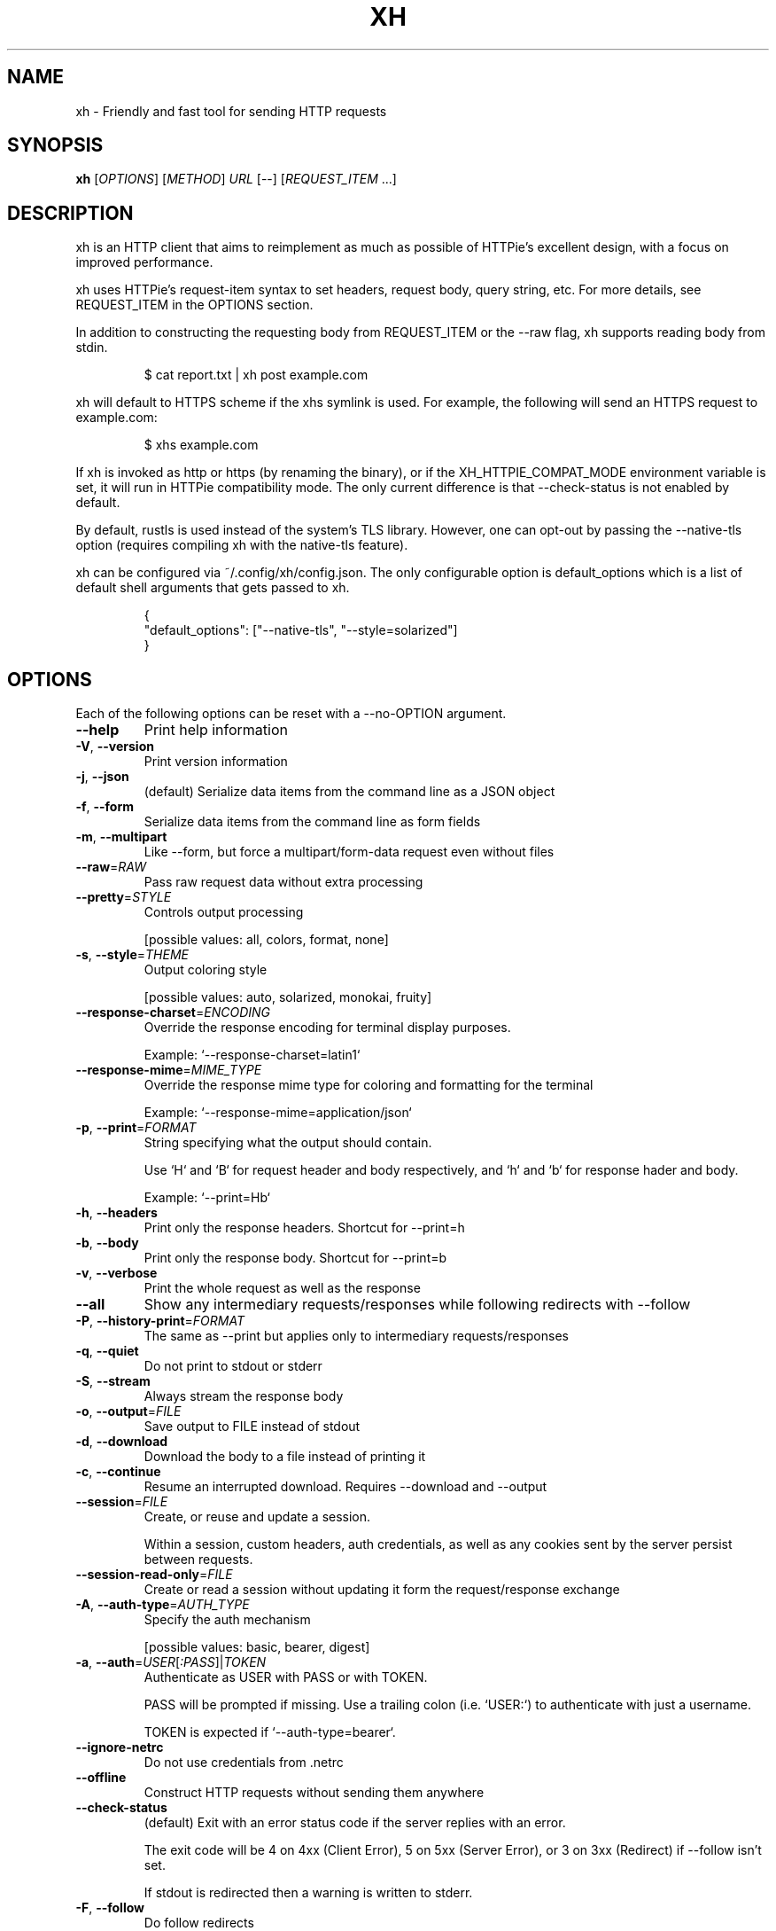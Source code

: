 .TH XH 1 2022-05-01 0.16.0 "User Commands"

.SH NAME
xh \- Friendly and fast tool for sending HTTP requests

.SH SYNOPSIS
.B xh
[\fIOPTIONS\fR]
[\fIMETHOD\fR]
\fIURL\fR
[\-\-\]
[\fIREQUEST_ITEM\fR \&.\|.\|.\&]

.SH DESCRIPTION

xh is an HTTP client that aims to reimplement as much as possible of
HTTPie's excellent design, with a focus on improved performance.

xh uses HTTPie's request-item syntax to set headers, request body,
query string, etc. For more details, see REQUEST_ITEM in the
OPTIONS section.

In addition to constructing the requesting body from REQUEST_ITEM or the
\-\-raw flag, xh supports reading body from stdin.

.RS
.EX
$ cat report.txt | xh post example.com
.EE
.RE

xh will default to HTTPS scheme if the xhs symlink is used. For example,
the following will send an HTTPS request to example.com:

.RS
.EX
$ xhs example.com
.EE
.RE

If xh is invoked as http or https (by renaming the binary), or if the
XH_HTTPIE_COMPAT_MODE environment variable is set, it will run in HTTPie
compatibility mode. The only current difference is that \-\-check\-status
is not enabled by default.

By default, rustls is used instead of the system's TLS library. However,
one can opt-out by passing the --native-tls option (requires compiling xh
with the native-tls feature).

xh can be configured via ~/.config/xh/config.json. The only configurable
option is default_options which is a list of default shell arguments that
gets passed to xh.

.RS
.EX
{
  "default_options": ["--native-tls", "--style=solarized"]
}
.EE
.RE

.SH OPTIONS
Each of the following options can be reset with a --no-OPTION argument.

.TP
\fB\-\-help\fR
Print help information
.TP
\fB\-V\fR, \fB\-\-version\fR
Print version information
.TP
\fB\-j\fR, \fB\-\-json\fR
(default) Serialize data items from the command line as a JSON object
.TP
\fB\-f\fR, \fB\-\-form\fR
Serialize data items from the command line as form fields
.TP
\fB\-m\fR, \fB\-\-multipart\fR
Like \-\-form, but force a multipart/form\-data request even without files
.TP
\fB\-\-raw\fR=\fIRAW\fR
Pass raw request data without extra processing
.TP
\fB\-\-pretty\fR=\fISTYLE\fR
Controls output processing

[possible values: all, colors, format, none]
.TP
\fB\-s\fR, \fB\-\-style\fR=\fITHEME\fR
Output coloring style

[possible values: auto, solarized, monokai, fruity]
.TP
\fB\-\-response\-charset\fR=\fIENCODING\fR
Override the response encoding for terminal display purposes.

Example: `\-\-response\-charset=latin1`
.TP
\fB\-\-response\-mime\fR=\fIMIME_TYPE\fR
Override the response mime type for coloring and formatting for the terminal

Example: `\-\-response\-mime=application/json`
.TP
\fB\-p\fR, \fB\-\-print\fR=\fIFORMAT\fR
String specifying what the output should contain.

Use `H` and `B` for request header and body respectively, and `h` and `b` for response hader and body.

Example: `\-\-print=Hb`
.TP
\fB\-h\fR, \fB\-\-headers\fR
Print only the response headers. Shortcut for \-\-print=h
.TP
\fB\-b\fR, \fB\-\-body\fR
Print only the response body. Shortcut for \-\-print=b
.TP
\fB\-v\fR, \fB\-\-verbose\fR
Print the whole request as well as the response
.TP
\fB\-\-all\fR
Show any intermediary requests/responses while following redirects with \-\-follow
.TP
\fB\-P\fR, \fB\-\-history\-print\fR=\fIFORMAT\fR
The same as \-\-print but applies only to intermediary requests/responses
.TP
\fB\-q\fR, \fB\-\-quiet\fR
Do not print to stdout or stderr
.TP
\fB\-S\fR, \fB\-\-stream\fR
Always stream the response body
.TP
\fB\-o\fR, \fB\-\-output\fR=\fIFILE\fR
Save output to FILE instead of stdout
.TP
\fB\-d\fR, \fB\-\-download\fR
Download the body to a file instead of printing it
.TP
\fB\-c\fR, \fB\-\-continue\fR
Resume an interrupted download. Requires \-\-download and \-\-output
.TP
\fB\-\-session\fR=\fIFILE\fR
Create, or reuse and update a session.

Within a session, custom headers, auth credentials, as well as any cookies sent by the server persist between requests.
.TP
\fB\-\-session\-read\-only\fR=\fIFILE\fR
Create or read a session without updating it form the request/response exchange
.TP
\fB\-A\fR, \fB\-\-auth\-type\fR=\fIAUTH_TYPE\fR
Specify the auth mechanism

[possible values: basic, bearer, digest]
.TP
\fB\-a\fR, \fB\-\-auth\fR=\fIUSER\fR[\fI:PASS\fR]|\fITOKEN\fR
Authenticate as USER with PASS or with TOKEN.

PASS will be prompted if missing. Use a trailing colon (i.e. `USER:`) to authenticate with just a username.

TOKEN is expected if `\-\-auth\-type=bearer`.
.TP
\fB\-\-ignore\-netrc\fR
Do not use credentials from .netrc
.TP
\fB\-\-offline\fR
Construct HTTP requests without sending them anywhere
.TP
\fB\-\-check\-status\fR
(default) Exit with an error status code if the server replies with an error.

The exit code will be 4 on 4xx (Client Error), 5 on 5xx (Server Error), or 3 on 3xx (Redirect) if \-\-follow isn't set.

If stdout is redirected then a warning is written to stderr.
.TP
\fB\-F\fR, \fB\-\-follow\fR
Do follow redirects
.TP
\fB\-\-max\-redirects\fR=\fINUM\fR
Number of redirects to follow, only respected if `follow` is set
.TP
\fB\-\-timeout\fR=\fISEC\fR
Connection timeout of the request.

The default value is `0`, i.e., there is no timeout limit.
.TP
\fB\-\-proxy\fR=\fIPROTOCOL:URL\fR
Use a proxy for a protocol. For example: `\-\-proxy https:http://proxy.host:8080`.

PROTOCOL can be `http`, `https` or `all`.

If your proxy requires credentials, put them in the URL, like so: `\-\-proxy http:socks5://user:password@proxy.host:8000`.

You can specify proxies for multiple protocols by repeating this option.

The environment variables `http_proxy` and `https_proxy` can also be used, but are completely ignored if \-\-proxy is passed.
.TP
\fB\-\-verify\fR=\fIVERIFY\fR
If "no", skip SSL verification. If a file path, use it as a CA bundle.

Specifying a CA bundle will disable the system's built\-in root certificates.

"false" instead of "no" also works. The default is "yes" ("true").
.TP
\fB\-\-cert\fR=\fIFILE\fR
Use a client side certificate for SSL
.TP
\fB\-\-cert\-key\fR=\fIFILE\fR
A private key file to use with \-\-cert.

Only necessary if the private key is not contained in the cert file.
.TP
\fB\-\-ssl\fR=\fIVERSION\fR
Force a particular TLS version.

"auto" gives the default behavior of negotiating a version with the server.

[possible values: auto, tls1, tls1.1, tls1.2, tls1.3]
.TP
\fB\-\-native\-tls\fR
Use the system TLS library instead of rustls (if enabled at compile time)
.TP
\fB\-\-https\fR
Make HTTPS requests if not specified in the URL
.TP
\fB\-\-http\-version\fR=\fIVERSION\fR
HTTP version to use

[possible values: 1.0, 1.1, 2]
.TP
\fB\-I\fR, \fB\-\-ignore\-stdin\fR
Do not attempt to read stdin
.TP
\fB\-\-curl\fR
Print a translation to a `curl` command.

For translating the other way, try https://curl2httpie.online/.
.TP
\fB\-\-curl\-long\fR
Use the long versions of curl's flags
.TP
[\fIMETHOD\fR]\fI URL\fR
The request URL, preceded by an optional HTTP method

If the method is omitted, it will default to either GET or POST
depending on whether the request contains body or not.

    $ http example.com               # => GET
    $ http example.com hello=world   # => POST

Specifying the scheme portion of the request URL is optional.
localhost can also be omitted from the URL as long it starts
with colon plus an optional port number.

    $ xh localhost:3000/users   # => http://localhost:3000/users
    $ xh :3000/users            # => http://localhost:3000/users
    $ xh :/users                # => http://localhost:80/users
    $ xh example.com            # => http://example.com
    $ xh ://example.com         # => http://example.com
.TP
[\fIREQUEST_ITEM\fR ...]
Optional key\-value pairs to be included in the request

The separator is used to determine the type i.e. header,
request body, query string, etc

    key==value
        add a parameter to the URL

    key=value
        add a JSON field (\-\-json) or form field (\-\-form)

    key:=value
        add a literal JSON value e.g. numbers:=[1,2,3]

    key@file
        upload a file from filename (with \-\-form)

    key=@file
        same as key=value but reads the value from a file

    key:=@file
        same as key:=value but reads the value from a file

    @filename
        use a file as the request body

    header:value
        add a header

    header:
        unset a header

    header;
        add a header with an empty value

A backslash can be used to escape special characters e.g. weird\\:key=value.

.SH EXIT STATUS
.TP
.B 0
Successful program execution.
.TP
.B 1
Usage, syntax or network error.
.TP
.B 3
Unexpected HTTP 3xx Redirection.
.TP
.B 4
HTTP 4xx Client Error.
.TP
.B 5
HTTP 5xx Server Error.

.SH ENVIRONMENT
.TP
.B XH_CONFIG_DIR
Specifies where to look for config.json and named session data.
The default is $XDG_CONFIG_HOME/xh.
.TP
.B XH_HTTPIE_COMPAT_MODE
Enables the HTTPie Compatibility Mode. The only current difference is that
\-\-check-status is not enabled by default.
.TP
.BR REQUESTS_CA_BUNDLE ", " CURL_CA_BUNDLE
Sets a custom CA bundle path.
.TP
.B HTTPS_PROXY
Sets the proxy server to use for HTTPS.
.TP
.B http_proxy
Sets the proxy server to use for HTTP.
.TP
.B NETRC
Location of the .netrc file.

.SH FILES
.TP
.I ~/.config/xh/config.json
xh configuration file.
.TP
.IR ~/.netrc ", " ~/_netrc
Auto-login information file.
.TP
.I ~/.config/xh/sessions
Session data directory grouped by domain and port number.

.SH EXAMPLES
.TP 4
xh \fIhttpbin.org/json\fR
Send a GET request.
.TP
xh \fIhttpbin.org/post name=ahmed \fIage:=24\fR
Send a POST request with body {"name": "ahmed", "age": 24}.
.TP
xh get \fIhttpbin.org/json id==5 sort==true\fR
Send a GET request with querystring id=5&sort=true.
.TP
xh get \fIhttpbin.org/json x-api-key:12345\fR
Send a GET request and include a header named x-api-key with value 12345.
.TP
xh put \fIhttpbin.org/put id:=49 age:=25\fR | less
Send a PUT request and pipe the result to less.
.TP
xh -d \fIhttpbin.org/json\fR -o \fIres.json\fR
Download and save to res.json.
.TP
xh \fIhttpbin.org/get user-agent:foobar\fR
Make a request with a custom user agent.

.SH REPORTING BUGS
xh's Github issues <https://github.com/ducaale/xh/issues>

.SH SEE ALSO
HTTPie's online documentaion <https://httpie.io/docs/cli>
